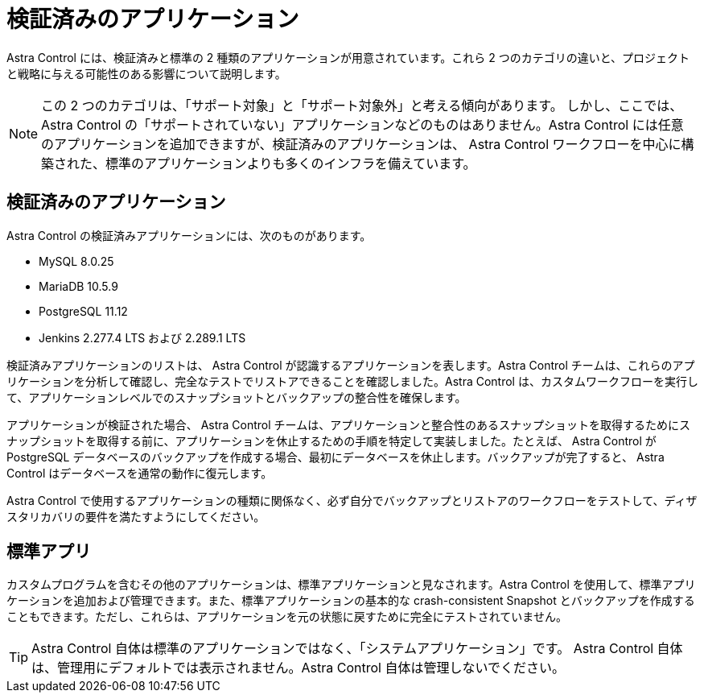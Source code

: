 = 検証済みのアプリケーション


Astra Control には、検証済みと標準の 2 種類のアプリケーションが用意されています。これら 2 つのカテゴリの違いと、プロジェクトと戦略に与える可能性のある影響について説明します。


NOTE: この 2 つのカテゴリは、「サポート対象」と「サポート対象外」と考える傾向があります。 しかし、ここでは、 Astra Control の「サポートされていない」アプリケーションなどのものはありません。Astra Control には任意のアプリケーションを追加できますが、検証済みのアプリケーションは、 Astra Control ワークフローを中心に構築された、標準のアプリケーションよりも多くのインフラを備えています。



== 検証済みのアプリケーション

Astra Control の検証済みアプリケーションには、次のものがあります。

* MySQL 8.0.25
* MariaDB 10.5.9
* PostgreSQL 11.12
* Jenkins 2.277.4 LTS および 2.289.1 LTS


検証済みアプリケーションのリストは、 Astra Control が認識するアプリケーションを表します。Astra Control チームは、これらのアプリケーションを分析して確認し、完全なテストでリストアできることを確認しました。Astra Control は、カスタムワークフローを実行して、アプリケーションレベルでのスナップショットとバックアップの整合性を確保します。

アプリケーションが検証された場合、 Astra Control チームは、アプリケーションと整合性のあるスナップショットを取得するためにスナップショットを取得する前に、アプリケーションを休止するための手順を特定して実装しました。たとえば、 Astra Control が PostgreSQL データベースのバックアップを作成する場合、最初にデータベースを休止します。バックアップが完了すると、 Astra Control はデータベースを通常の動作に復元します。

Astra Control で使用するアプリケーションの種類に関係なく、必ず自分でバックアップとリストアのワークフローをテストして、ディザスタリカバリの要件を満たすようにしてください。



== 標準アプリ

カスタムプログラムを含むその他のアプリケーションは、標準アプリケーションと見なされます。Astra Control を使用して、標準アプリケーションを追加および管理できます。また、標準アプリケーションの基本的な crash-consistent Snapshot とバックアップを作成することもできます。ただし、これらは、アプリケーションを元の状態に戻すために完全にテストされていません。


TIP: Astra Control 自体は標準のアプリケーションではなく、「システムアプリケーション」です。 Astra Control 自体は、管理用にデフォルトでは表示されません。Astra Control 自体は管理しないでください。
